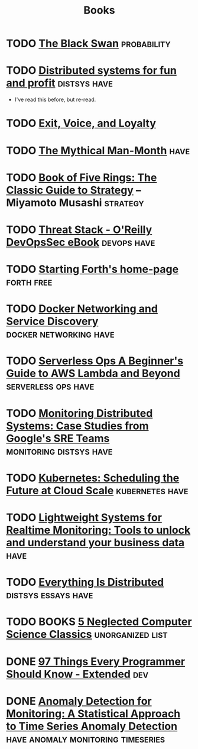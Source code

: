 #+TITLE: Books

* TODO [[https://en.wikipedia.org/wiki/The_Black_Swan_(Taleb_book)][The Black Swan]]                                           :probability:
* TODO [[http://book.mixu.net/distsys/][Distributed systems for fun and profit]]                  :distsys:have:
  - I've read this before, but re-read.
* TODO [[https://en.wikipedia.org/wiki/Exit,_Voice,_and_Loyalty][Exit, Voice, and Loyalty]]
* TODO [[https://en.wikipedia.org/wiki/The_Mythical_Man-Month][The Mythical Man-Month]]                                          :have:
* TODO [[https://en.wikipedia.org/wiki/The_Book_of_Five_Rings][Book of Five Rings: The Classic Guide to Strategy]] -- Miyamoto Musashi :strategy:

* TODO [[http://get.threatstack.com/oreilly-devopssec-ebook][Threat Stack - O'Reilly DevOpsSec eBook]]                  :devops:have:
* TODO [[http://home.iae.nl/users/mhx/sf.html][Starting Forth's home-page]]                                :forth:free:
* TODO [[http://www.oreilly.com/webops-perf/free/docker-networking-and-service-delivery.csp][Docker Networking and Service Discovery]]       :docker:networking:have:
* TODO [[http://www.oreilly.com/webops-perf/free/serverless-ops.csp][Serverless Ops A Beginner's Guide to AWS Lambda and Beyond]] :serverless:ops:have:
* TODO [[http://www.oreilly.com/webops-perf/free/monitoring-distributed-systems.csp][Monitoring Distributed Systems: Case Studies from Google's SRE Teams]] :monitoring:distsys:have:
* TODO [[http://www.oreilly.com/webops-perf/free/kubernetes.csp][Kubernetes: Scheduling the Future at Cloud Scale]]     :kubernetes:have:
* TODO [[http://www.oreilly.com/webops-perf/free/lightweight-systems.csp][Lightweight Systems for Realtime Monitoring: Tools to unlock and understand your business data]] :have:
* TODO [[http://www.oreilly.com/webops-perf/free/everything-is-distributed.csp][Everything Is Distributed]]                        :distsys:essays:have:
* TODO BOOKS [[https://medium.com/@kwindla/five-neglected-computer-science-classics-e0aefd24bf8e#.cxw4ywchw][5 Neglected Computer Science Classics]]         :unorganized:list:
* DONE [[./97-things-every-programmer-should-know-extended.org][97 Things Every Programmer Should Know - Extended]]                :dev:
  CLOSED: [2017-03-27 Mon 23:25]
* DONE [[./anomaly-detection-for-monitoring.org][Anomaly Detection for Monitoring: A Statistical Approach to Time Series Anomaly Detection]] :have:anomaly:monitoring:timeseries:
  CLOSED: [2016-03-16 Wed 13:24]





